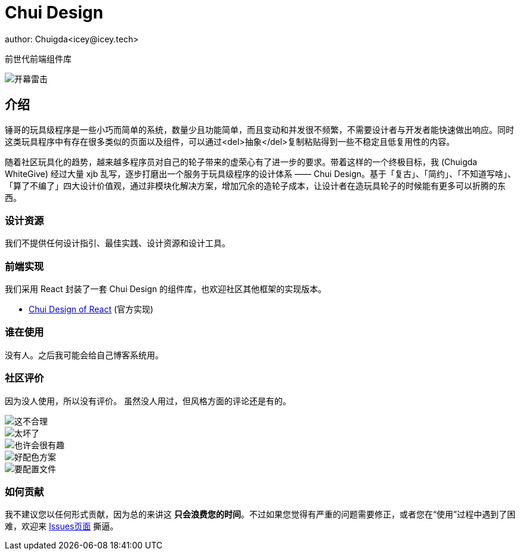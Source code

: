 = Chui Design
author: Chuigda<icey@icey.tech>

前世代前端组件库

image::irrelevant/开幕雷击3.png[开幕雷击]

== 介绍

锤哥的玩具级程序是一些小巧而简单的系统，数量少且功能简单，而且变动和并发很不频繁，不需要设计者与开发者能快速做出响应。同时这类玩具程序中有存在很多类似的页面以及组件，可以通过<del>抽象</del>复制粘贴得到一些不稳定且低复用性的内容。

随着社区玩具化的趋势，越来越多程序员对自己的轮子带来的虚荣心有了进一步的要求。带着这样的一个终极目标，我 (Chuigda WhiteGive) 经过大量 xjb 乱写，逐步打磨出一个服务于玩具级程序的设计体系 —— Chui Design。基于「复古」、「简约」、「不知道写啥」、「算了不编了」四大设计价值观，通过非模块化解决方案，增加冗余的造轮子成本，让设计者在造玩具轮子的时候能有更多可以折腾的东西。

=== 设计资源
我们不提供任何设计指引、最佳实践、设计资源和设计工具。

=== 前端实现
我们采用 React 封装了一套 Chui Design 的组件库，也欢迎社区其他框架的实现版本。

 - link:https://github.com/chuigda/chui-design[Chui Design of React] (官方实现)

=== 谁在使用
没有人。之后我可能会给自己博客系统用。

=== 社区评价
[.line-through]#因为没人使用，所以没有评价。# 虽然没人用过，但风格方面的评论还是有的。

image::irrelevant/这不合理.png[这不合理]
image::irrelevant/太坏了.png[太坏了]
image::irrelevant/也许会很有趣.png[也许会很有趣]
image::irrelevant/好配色方案.png[好配色方案]
image::irrelevant/要配置文件.png[要配置文件]

=== 如何贡献
我不建议您以任何形式贡献，因为总的来讲这 *只会浪费您的时间*。不过如果您觉得有严重的问题需要修正，或者您在“使用”过程中遇到了困难，欢迎来 link:https://github.com/chuigda/chui-design/issues[Issues页面] 撕逼。
